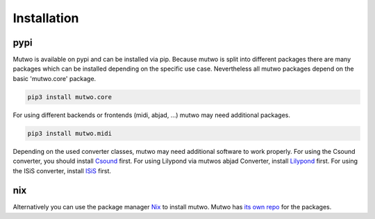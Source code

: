 Installation
============

pypi
####

Mutwo is available on pypi and can be installed via pip.
Because mutwo is split into different packages there are many packages which can be installed depending on the specific use case.
Nevertheless all mutwo packages depend on the basic 'mutwo.core' package.

.. code-block:: sh

    pip3 install mutwo.core

For using different backends or frontends (midi, abjad, ...) mutwo may need additional packages.

.. code-block:: sh

    pip3 install mutwo.midi

Depending on the used converter classes, mutwo may need additional software to work properly.
For using the Csound converter, you should install `Csound <https://csound.com/>`_ first.
For using Lilypond via mutwos abjad Converter, install `Lilypond <https://lilypond.org/>`_ first.
For using the ISiS converter, install `ISiS <https://isis-documentation.readthedocs.io/en/latest/Intro.html>`_ first.


nix
###

Alternatively you can use the package manager `Nix <https://nixos.org/>`_ to install mutwo.
Mutwo has `its own repo <https://github.com/mutwo-org/mutwo-nix>`_ for the packages.

